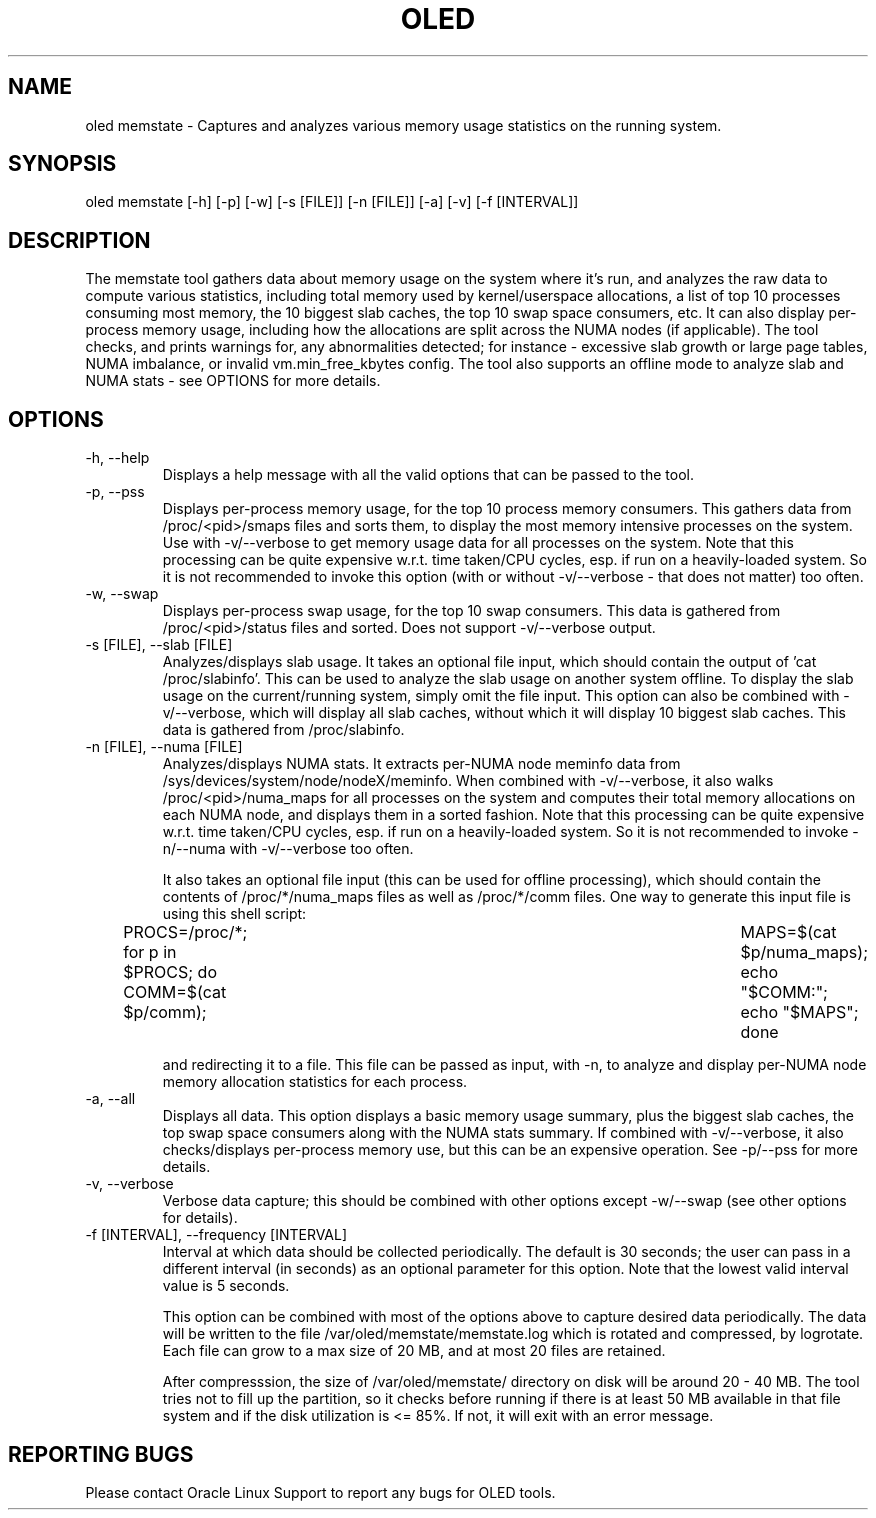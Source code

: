 .TH OLED MEMSTATE 8 "Jul 2021" "Oracle Linux Enhanced Diagnostics" "0.5"

.SH NAME
oled memstate - Captures and analyzes various memory usage statistics on the
running system.

.SH SYNOPSIS
oled memstate [-h] [-p] [-w] [-s [FILE]] [-n [FILE]] [-a] [-v] [-f [INTERVAL]]

.SH DESCRIPTION
The memstate tool gathers data about memory usage on the system where it's run,
and analyzes the raw data to compute various statistics, including total memory
used by kernel/userspace allocations, a list of top 10 processes consuming most
memory, the 10 biggest slab caches, the top 10 swap space consumers, etc. It
can also display per-process memory usage, including how the allocations are
split across the NUMA nodes (if applicable). The tool checks, and prints warnings
for, any abnormalities detected; for instance -  excessive slab growth or large
page tables, NUMA imbalance, or invalid vm.min_free_kbytes config. The tool also
supports an offline mode to analyze slab and NUMA stats - see OPTIONS for more
details.

.SH OPTIONS
.TP
-h, --help
    Displays a help message with all the valid options that
can be passed to the tool.

.TP
-p, --pss
    Displays per-process memory usage, for the top 10 process
memory consumers. This gathers data from /proc/<pid>/smaps files and sorts them,
to display the most memory intensive processes on the system. Use with
-v/--verbose to get memory usage data for all processes on the system. Note
that this processing can be quite expensive w.r.t. time taken/CPU cycles, esp.
if run on a heavily-loaded system. So it is not recommended to invoke this
option (with or without -v/--verbose - that does not matter) too often.

.TP
-w, --swap
    Displays per-process swap usage, for the top 10 swap consumers. This
data is gathered from /proc/<pid>/status files and sorted. Does not support
-v/--verbose output.

.TP
-s [FILE], --slab [FILE]
     Analyzes/displays slab usage. It takes an optional file
input, which should contain the output of 'cat /proc/slabinfo'. This can be
used to analyze the slab usage on another system offline. To display the
slab usage on the current/running system, simply omit the file input. This
option can also be combined with -v/--verbose, which will display all slab
caches, without which it will display 10 biggest slab caches. This data is
gathered from /proc/slabinfo.

.TP
-n [FILE], --numa [FILE]
    Analyzes/displays NUMA stats. It extracts per-NUMA node
meminfo data from /sys/devices/system/node/nodeX/meminfo. When combined with
-v/--verbose, it also walks /proc/<pid>/numa_maps for all processes on the
system and computes their total memory allocations on each NUMA node, and
displays them in a sorted fashion. Note that this processing can be quite
expensive w.r.t. time taken/CPU cycles, esp. if run on a heavily-loaded system.
So it is not recommended to invoke -n/--numa with -v/--verbose too often.

It also takes an optional file input (this can be used for offline processing),
which should contain the contents of /proc/*/numa_maps files as well as
/proc/*/comm files. One way to generate this input file is using this shell
script:

PROCS=/proc/*; for p in $PROCS; do COMM=$(cat $p/comm); \
	MAPS=$(cat $p/numa_maps); echo "$COMM:"; echo "$MAPS"; done

and redirecting it to a file. This file can be passed as input, with
-n, to analyze and display per-NUMA node memory allocation statistics for each
process.

.TP
-a, --all
    Displays all data. This option displays a basic memory usage summary,
plus the biggest slab caches, the top swap space consumers along with the NUMA
stats summary. If combined with -v/--verbose, it also checks/displays per-process
memory use, but this can be an expensive operation. See -p/--pss for more
details.

.TP
-v, --verbose
    Verbose data capture; this should be combined with other
options except -w/--swap (see other options for details).

.TP
-f [INTERVAL], --frequency [INTERVAL]
    Interval at which data should be collected periodically.
The default is 30 seconds; the user can pass in a different interval (in
seconds) as an optional parameter for this option. Note that the lowest valid
interval value is 5 seconds.

This option can be combined with most of the options above to capture desired
data periodically. The data will be written to the file
/var/oled/memstate/memstate.log which is rotated and compressed, by logrotate.
Each file can grow to a max size of 20 MB, and at most 20 files are retained.

After compresssion, the size of /var/oled/memstate/ directory on disk will be
around 20 - 40 MB. The tool tries not to fill up the partition, so it checks
before running if there is at least 50 MB available in that file system and if
the disk utilization is <= 85%. If not, it will exit with an error message.

.SH REPORTING BUGS
.TP
Please contact Oracle Linux Support to report any bugs for OLED tools.
